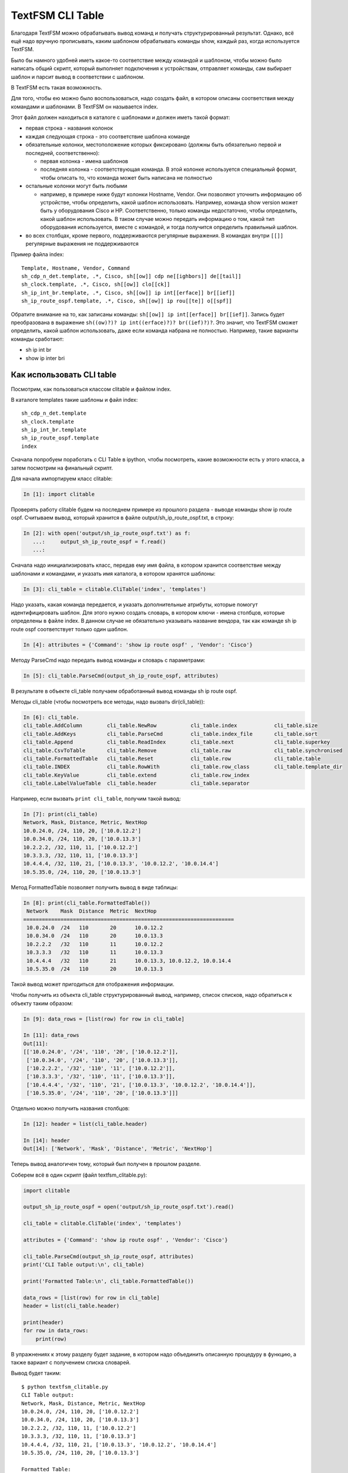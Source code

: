 TextFSM CLI Table
-----------------

Благодаря TextFSM можно обрабатывать вывод команд и получать
структурированный результат. Однако, всё ещё надо вручную прописывать,
каким шаблоном обрабатывать команды show, каждый раз, когда используется
TextFSM.

Было бы намного удобней иметь какое-то соответствие между командой и
шаблоном, чтобы можно было написать общий скрипт, который выполняет
подключения к устройствам, отправляет команды, сам выбирает шаблон и
парсит вывод в соответствии с шаблоном.

В TextFSM есть такая возможность.

Для того, чтобы ею можно было воспользоваться, надо создать файл, в
котором описаны соответствия между командами и шаблонами. В TextFSM он
называется index.

Этот файл должен находиться в каталоге с шаблонами и должен иметь такой
формат: 

* первая строка - названия колонок 
* каждая следующая строка - это соответствие шаблона команде 
* обязательные колонки, местоположение которых фиксировано 
  (должны быть обязательно первой и последней, соответственно): 

  * первая колонка - имена шаблонов 
  * последняя колонка - соответствующая команда. В этой колонке используется специальный
    формат, чтобы описать то, что команда может быть написана не полностью

* остальные колонки могут быть любыми 

  * например, в примере ниже будут колонки Hostname, Vendor.
    Они позволяют уточнить информацию об устройстве, 
    чтобы определить, какой шаблон использовать. Например,
    команда show version может быть у оборудования Cisco и HP.
    Соответственно, только команды недостаточно, чтобы определить, какой
    шаблон использовать. В таком случае можно передать информацию о том,
    какой тип оборудования используется, вместе с командой, и тогда
    получится определить правильный шаблон. 

* во всех столбцах, кроме первого, поддерживаются регулярные выражения. 
  В командах внутри ``[[]]`` регулярные выражения не поддерживаются

Пример файла index:

::

    Template, Hostname, Vendor, Command
    sh_cdp_n_det.template, .*, Cisco, sh[[ow]] cdp ne[[ighbors]] de[[tail]]
    sh_clock.template, .*, Cisco, sh[[ow]] clo[[ck]]
    sh_ip_int_br.template, .*, Cisco, sh[[ow]] ip int[[erface]] br[[ief]]
    sh_ip_route_ospf.template, .*, Cisco, sh[[ow]] ip rou[[te]] o[[spf]]

Обратите внимание на то, как записаны команды:  ``sh[[ow]] ip int[[erface]] br[[ief]]``. 
Запись будет преобразована в выражение ``sh((ow)?)? ip int((erface)?)? br((ief)?)?``.
Это значит, что TextFSM сможет определить, какой шаблон использовать,
даже если команда набрана не полностью. Например, такие варианты
команды сработают: 

* sh ip int br 
* show ip inter bri

Как использовать CLI table
~~~~~~~~~~~~~~~~~~~~~~~~~~

Посмотрим, как пользоваться классом clitable и файлом index.

В каталоге templates такие шаблоны и файл index:

::

    sh_cdp_n_det.template
    sh_clock.template
    sh_ip_int_br.template
    sh_ip_route_ospf.template
    index

Сначала попробуем поработать с CLI Table в ipython, чтобы посмотреть,
какие возможности есть у этого класса, а затем посмотрим на финальный
скрипт.

Для начала импортируем класс clitable:

.. code:: python

    In [1]: import clitable

Проверять работу clitable будем на последнем примере из прошлого раздела
- выводе команды show ip route ospf. Считываем вывод, который хранится в
файле output/sh_ip_route_ospf.txt, в строку:

.. code:: python

    In [2]: with open('output/sh_ip_route_ospf.txt') as f:
       ...:     output_sh_ip_route_ospf = f.read()
       ...:


Сначала надо инициализировать класс, передав ему имя файла, в котором
хранится соответствие между шаблонами и командами, и указать имя
каталога, в котором хранятся шаблоны:

.. code:: python

    In [3]: cli_table = clitable.CliTable('index', 'templates')

Надо указать, какая команда передается, и указать дополнительные
атрибуты, которые помогут идентифицировать шаблон. Для этого нужно
создать словарь, в котором ключи - имена столбцов, которые определены в
файле index. В данном случае не обязательно указывать название вендора,
так как команде sh ip route ospf соответствует только один шаблон.

.. code:: python

    In [4]: attributes = {'Command': 'show ip route ospf' , 'Vendor': 'Cisco'}

Методу ParseCmd надо передать вывод команды и словарь с параметрами:

.. code:: python

    In [5]: cli_table.ParseCmd(output_sh_ip_route_ospf, attributes)

В результате в объекте cli_table получаем обработанный вывод команды sh
ip route ospf.

Методы cli_table (чтобы посмотреть все методы, надо вызвать
dir(cli_table)):

.. code:: python

    In [6]: cli_table.
    cli_table.AddColumn        cli_table.NewRow           cli_table.index            cli_table.size
    cli_table.AddKeys          cli_table.ParseCmd         cli_table.index_file       cli_table.sort
    cli_table.Append           cli_table.ReadIndex        cli_table.next             cli_table.superkey
    cli_table.CsvToTable       cli_table.Remove           cli_table.raw              cli_table.synchronised
    cli_table.FormattedTable   cli_table.Reset            cli_table.row              cli_table.table
    cli_table.INDEX            cli_table.RowWith          cli_table.row_class        cli_table.template_dir
    cli_table.KeyValue         cli_table.extend           cli_table.row_index
    cli_table.LabelValueTable  cli_table.header           cli_table.separator

Например, если вызвать ``print cli_table``, получим такой вывод:

.. code:: python

    In [7]: print(cli_table)
    Network, Mask, Distance, Metric, NextHop
    10.0.24.0, /24, 110, 20, ['10.0.12.2']
    10.0.34.0, /24, 110, 20, ['10.0.13.3']
    10.2.2.2, /32, 110, 11, ['10.0.12.2']
    10.3.3.3, /32, 110, 11, ['10.0.13.3']
    10.4.4.4, /32, 110, 21, ['10.0.13.3', '10.0.12.2', '10.0.14.4']
    10.5.35.0, /24, 110, 20, ['10.0.13.3']

Метод FormattedTable позволяет получить вывод в виде таблицы:

.. code:: python

    In [8]: print(cli_table.FormattedTable())
     Network    Mask  Distance  Metric  NextHop
    ====================================================================
     10.0.24.0  /24   110       20      10.0.12.2
     10.0.34.0  /24   110       20      10.0.13.3
     10.2.2.2   /32   110       11      10.0.12.2
     10.3.3.3   /32   110       11      10.0.13.3
     10.4.4.4   /32   110       21      10.0.13.3, 10.0.12.2, 10.0.14.4
     10.5.35.0  /24   110       20      10.0.13.3

Такой вывод может пригодиться для отображения информации.

Чтобы получить из объекта cli_table структурированный вывод, например,
список списков, надо обратиться к объекту таким образом:

.. code:: python

    In [9]: data_rows = [list(row) for row in cli_table]

    In [11]: data_rows
    Out[11]:
    [['10.0.24.0', '/24', '110', '20', ['10.0.12.2']],
     ['10.0.34.0', '/24', '110', '20', ['10.0.13.3']],
     ['10.2.2.2', '/32', '110', '11', ['10.0.12.2']],
     ['10.3.3.3', '/32', '110', '11', ['10.0.13.3']],
     ['10.4.4.4', '/32', '110', '21', ['10.0.13.3', '10.0.12.2', '10.0.14.4']],
     ['10.5.35.0', '/24', '110', '20', ['10.0.13.3']]]

Отдельно можно получить названия столбцов:

.. code:: python

    In [12]: header = list(cli_table.header)

    In [14]: header
    Out[14]: ['Network', 'Mask', 'Distance', 'Metric', 'NextHop']

Теперь вывод аналогичен тому, который был получен в прошлом разделе.

Соберем всё в один скрипт (файл textfsm_clitable.py):

.. code:: python

    import clitable

    output_sh_ip_route_ospf = open('output/sh_ip_route_ospf.txt').read()

    cli_table = clitable.CliTable('index', 'templates')

    attributes = {'Command': 'show ip route ospf' , 'Vendor': 'Cisco'}

    cli_table.ParseCmd(output_sh_ip_route_ospf, attributes)
    print('CLI Table output:\n', cli_table)

    print('Formatted Table:\n', cli_table.FormattedTable())

    data_rows = [list(row) for row in cli_table]
    header = list(cli_table.header)

    print(header)
    for row in data_rows:
        print(row)

В упражнениях к этому разделу будет задание, в котором надо
объединить описанную процедуру в функцию, а также вариант с
получением списка словарей.

Вывод будет таким:

::

    $ python textfsm_clitable.py
    CLI Table output:
    Network, Mask, Distance, Metric, NextHop
    10.0.24.0, /24, 110, 20, ['10.0.12.2']
    10.0.34.0, /24, 110, 20, ['10.0.13.3']
    10.2.2.2, /32, 110, 11, ['10.0.12.2']
    10.3.3.3, /32, 110, 11, ['10.0.13.3']
    10.4.4.4, /32, 110, 21, ['10.0.13.3', '10.0.12.2', '10.0.14.4']
    10.5.35.0, /24, 110, 20, ['10.0.13.3']

    Formatted Table:
     Network    Mask  Distance  Metric  NextHop
    ====================================================================
     10.0.24.0  /24   110       20      10.0.12.2
     10.0.34.0  /24   110       20      10.0.13.3
     10.2.2.2   /32   110       11      10.0.12.2
     10.3.3.3   /32   110       11      10.0.13.3
     10.4.4.4   /32   110       21      10.0.13.3, 10.0.12.2, 10.0.14.4
     10.5.35.0  /24   110       20      10.0.13.3

    ['Network', 'Mask', 'Distance', 'Metric', 'NextHop']
    ['10.0.24.0', '/24', '110', '20', ['10.0.12.2']]
    ['10.0.34.0', '/24', '110', '20', ['10.0.13.3']]
    ['10.2.2.2', '/32', '110', '11', ['10.0.12.2']]
    ['10.3.3.3', '/32', '110', '11', ['10.0.13.3']]
    ['10.4.4.4', '/32', '110', '21', ['10.0.13.3', '10.0.12.2', '10.0.14.4']]
    ['10.5.35.0', '/24', '110', '20', ['10.0.13.3']]

Теперь с помощью TextFSM можно не только получать структурированный
вывод, но и автоматически определять, какой шаблон использовать, по
команде и опциональным аргументам.
